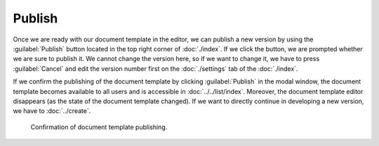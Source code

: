 Publish
*******

Once we are ready with our document template in the editor, we can publish a new version by using the :guilabel:`Publish` button located in the top right corner of :doc:`./index`. If we click the button, we are prompted whether we are sure to publish it. We cannot change the version here, so if we want to change it, we have to press :guilabel:`Cancel` and edit the version number first on the :doc:`./settings` tab of the :doc:`./index`.

If we confirm the publishing of the document template by clicking :guilabel:`Publish` in the modal window, the document template becomes available to all users and is accessible in :doc:`../../list/index`. Moreover, the document template editor disappears (as the state of the document template changed). If we want to directly continue in developing a new version, we have to :doc:`../create`.


.. figure:: publish/modal.png
    :width: 528
    
    Confirmation of document template publishing.
